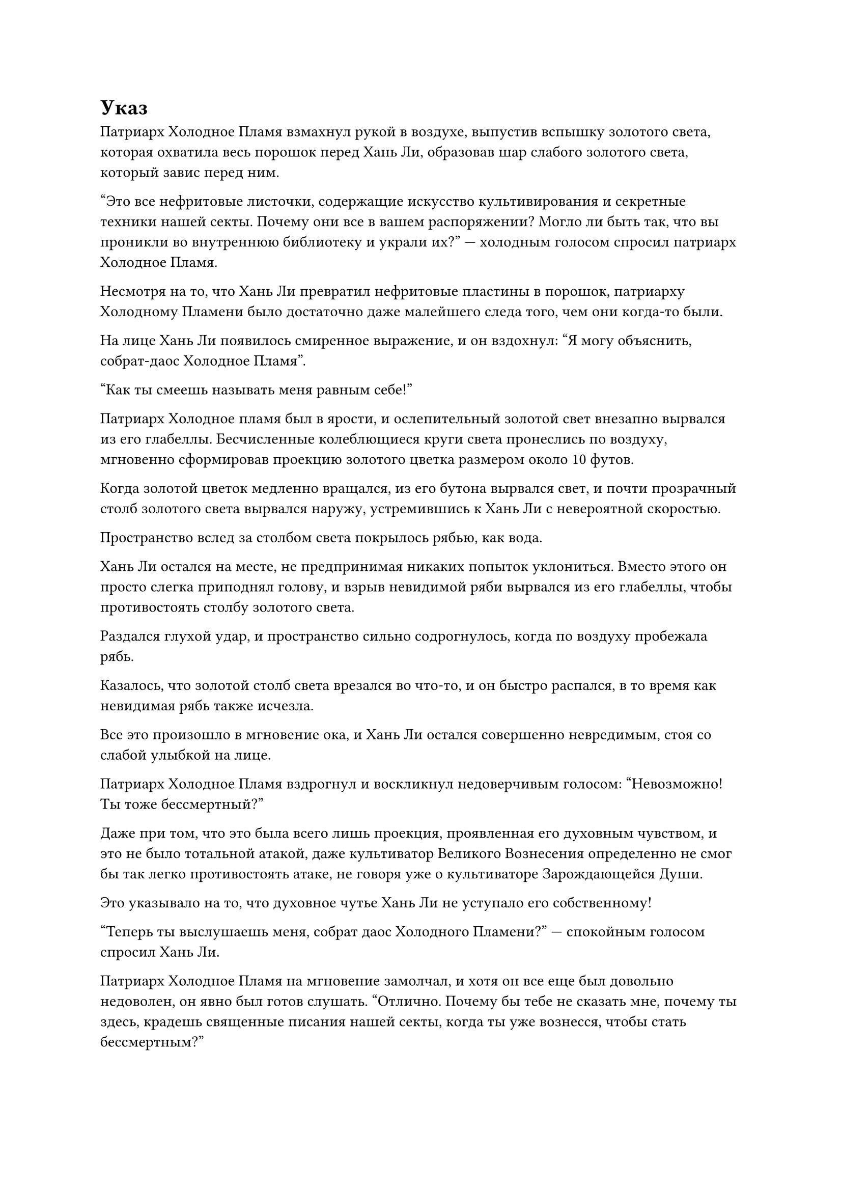 = Указ 

Патриарх Холодное Пламя взмахнул рукой в воздухе, выпустив вспышку золотого света, которая охватила весь порошок перед Хань Ли, образовав шар слабого золотого света, который завис перед ним.

"Это все нефритовые листочки, содержащие искусство культивирования и секретные техники нашей секты. Почему они все в вашем распоряжении? Могло ли быть так, что вы проникли во внутреннюю библиотеку и украли их?" --- холодным голосом спросил патриарх Холодное Пламя.

Несмотря на то, что Хань Ли превратил нефритовые пластины в порошок, патриарху Холодному Пламени было достаточно даже малейшего следа того, чем они когда-то были.

На лице Хань Ли появилось смиренное выражение, и он вздохнул: "Я могу объяснить, собрат-даос Холодное Пламя".

"Как ты смеешь называть меня равным себе!"

Патриарх Холодное пламя был в ярости, и ослепительный золотой свет внезапно вырвался из его глабеллы. Бесчисленные колеблющиеся круги света пронеслись по воздуху, мгновенно сформировав проекцию золотого цветка размером около 10 футов.

Когда золотой цветок медленно вращался, из его бутона вырвался свет, и почти прозрачный столб золотого света вырвался наружу, устремившись к Хань Ли с невероятной скоростью.

Пространство вслед за столбом света покрылось рябью, как вода.

Хань Ли остался на месте, не предпринимая никаких попыток уклониться. Вместо этого он просто слегка приподнял голову, и взрыв невидимой ряби вырвался из его глабеллы, чтобы противостоять столбу золотого света.

Раздался глухой удар, и пространство сильно содрогнулось, когда по воздуху пробежала рябь.

Казалось, что золотой столб света врезался во что-то, и он быстро распался, в то время как невидимая рябь также исчезла.

Все это произошло в мгновение ока, и Хань Ли остался совершенно невредимым, стоя со слабой улыбкой на лице.

Патриарх Холодное Пламя вздрогнул и воскликнул недоверчивым голосом: "Невозможно! Ты тоже бессмертный?"

Даже при том, что это была всего лишь проекция, проявленная его духовным чувством, и это не было тотальной атакой, даже культиватор Великого Вознесения определенно не смог бы так легко противостоять атаке, не говоря уже о культиваторе Зарождающейся Души.

Это указывало на то, что духовное чутье Хань Ли не уступало его собственному!

"Теперь ты выслушаешь меня, собрат даос Холодного Пламени?" --- спокойным голосом спросил Хань Ли.

Патриарх Холодное Пламя на мгновение замолчал, и хотя он все еще был довольно недоволен, он явно был готов слушать. "Отлично. Почему бы тебе не сказать мне, почему ты здесь, крадешь священные писания нашей секты, когда ты уже вознесся, чтобы стать бессмертным?"

"Из-за некоторых непредвиденных обстоятельств я случайно попал в Царство Духов. Я не держу зла на вашу секту, но в настоящее время у меня есть некоторые травмы, и у меня нет подходящих таблеток для лечения этих травм, поэтому я решил взять некоторые священные писания вашей секты, чтобы провести некоторое исследование", -- объяснил Хань Ли.

«Понимаю. Могу я спросить, из какого Бессмертного региона ты родом, собрат-даосист?" -- несмотря на то, что он говорил, по выражению глаз Патриарха Холодного Пламени было ясно, что он не до конца поверил истории Хань Ли.

"Я остаюсь здесь только на время, и я могу заверить вас, что не сделаю ничего вредного для вашей секты. Что касается того, откуда я пришел, это то, чем я предпочел бы не делиться", -- ответил Хань Ли с намеком на улыбку на лице.

Патриарх Холодное Пламя холодно хмыкнул, услышав это. В Царстве Духов внезапно появился бессмертный, поэтому он, естественно, был склонен узнать об этом бессмертном как можно больше. Однако это был всего лишь аватар, сформированный частичкой его духовного чувства, так что он действительно ничего не смог бы сделать, если бы Хань Ли не пожелал отвечать на его вопросы.

"Будь уверен, собрат-даос. Я в долгу перед вами за это, и взамен я могу пообещать вам здесь и сейчас, что если Секта Холодного Пламени столкнется с какими-либо проблемами в будущем, я могу вмешаться один раз, чтобы разрешить проблемы секты", -- продолжил Хань Ли неторопливым голосом.

Патриарх Холодное Пламя был очень тронут этим. "Я заставлю тебя сдержать это обещание, собрат-даос".

Несмотря на то, что он уже вознесся в Царство Бессмертных, он все еще очень дорожил сектой Холодного Пламени, которую он создал из ничего. В противном случае, он бы не стал из кожи вон лезть, чтобы направить ресурсы в секту.

Казалось, что Секта Холодного Пламени была доминирующей силой в Царстве Царства Духов с блестящим будущим впереди, но на самом деле секта не была лишена своих забот.

К сожалению, он был в Царстве Бессмертных, так что он мало что мог сделать, чтобы помочь секте. Однако, если бы он смог заручиться помощью Хань Ли, тогда открылось бы целое множество возможностей.

...

Два дня спустя, на вершине Священного Огня секты Холодного пламени.

Там был элегантный внутренний дворик, выложенный плиткой, расположенный глубоко в туманном фиолетовом бамбуковом лесу.

Фиолетовые бамбуковые деревья в лесу были аккуратно расставлены, и расположение ни в коей мере не казалось примечательным, но на самом деле в том, как все было расставлено, была скрытая цель.

Положение каждого отдельного фиолетового бамбукового дерева соответствовало узлу массива, и это обширное море фиолетового бамбука образовывало уникальный массив.

Фиолетовый бамбук, посаженный здесь, также был не просто бамбуком обычной разновидности. Вместо этого, это был бамбук легкого огня, который был способен поглощать силу земного огня. Если бы кто-нибудь внимательно осмотрел эти бамбуковые деревья, то обнаружил бы, что по поверхности бамбука разбросаны темно-красные узоры.

Именно из-за существования этого массива в этой области было больше всего духовной ци во всем горном массиве Духовного Пламени, и это также была область с самой высокой концентрацией земного огня.

Небольшой дворик, выложенный плиткой, был расположен прямо в центре массива.

В этот момент в главной комнате внутри двора сидел мужчина в фиолетовой мантии, скрестив ноги и закрыв глаза, занимаясь самосовершенствованием.

У мужчины были волосы до плеч, белые, как снег, а на его глабелле красовалась эмблема в виде фиолетового пламени. Вокруг него вращалась фиолетовая ци, и на вид ему было не больше 30 лет, но от него исходила чрезвычайно мощная аура.

На маленьком столике из розового дерева недалеко от него стояла позолоченная медная курильница, из которой торчало несколько зажженных палочек благовоний, выпускавших струйки дыма.

Стол располагался прямо у стены, на которой висел портрет мужчины средних лет более трех футов в длину.

Линии портрета не были особенно замысловатыми, но они чрезвычайно эффективно передавали ауру объекта. На портрете был изображен мужчина с квадратным лицом и парой ярких и пронзительных глаз. У этого человека было очень крепкое телосложение, и даже само по себе его лицо излучало сильное чувство авторитета и праведности.

Именно в этот момент глаза седовласого мужчины внезапно распахнулись, и он бросил удивленный взгляд на портрет на стене.

Внезапно из портрета вырвался всплеск необычных колебаний, и по его поверхности пробежала рябь. Это было так, как если бы объект портрета внезапно ожил, и он вышел из портрета, как будто это был портал, ведущий в другое царство.

Седовласый мужчина поспешно поднялся на ноги, затем упал на колени, слегка дрожа от волнения, когда почтительно поздоровался: "Добро пожаловать, патриарх".

"Нет необходимости в формальностях. Я пришел к вам сегодня с некоторыми инструкциями", -- сказал патриарх Холодного Пламени, взмахнув рукой.

Только тогда седовласый мужчина поднялся на ноги и с почтительным выражением лица стал ждать дальнейших указаний.

"Я уже слышал об инциденте, который произошел в библиотеке Священных Писаний несколько дней назад", -- сказал патриарх Холодное Пламя.

Сердце беловолосого мужчины дрогнуло, когда он услышал это, и холодный пот мгновенно выступил у него на лбу. Он как раз собирался предложить объяснение, но его прервал патриарх Холодное Пламя. "Оставьте это дело и не расследуйте его дальше."

Седовласый мужчина слегка запнулся, услышав это, и не смог удержаться от протеста: "Но патриарх..."

Однако патриарх Холодное Пламя поднял руку, чтобы прервать его, затем что-то сообщил ему по голосовой связи.

Услышав это, выражение лица беловолосого мужчины снова изменилось, сначала сменившись удивлением, а затем сменившись восторгом.

#pagebreak()